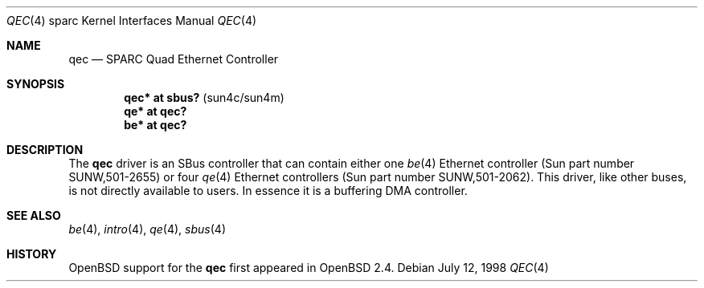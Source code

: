 .\"     $OpenBSD: src/share/man/man4/man4.sparc/qec.4,v 1.17 2006/10/28 10:26:26 jmc Exp $
.\"
.\" Copyright (c) 1998 Jason L. Wright (jason@thought.net)
.\" All rights reserved.
.\"
.\" Redistribution and use in source and binary forms, with or without
.\" modification, are permitted provided that the following conditions
.\" are met:
.\" 1. Redistributions of source code must retain the above copyright
.\"    notice, this list of conditions and the following disclaimer.
.\" 2. Redistributions in binary form must reproduce the above copyright
.\"    notice, this list of conditions and the following disclaimer in the
.\"    documentation and/or other materials provided with the distribution.
.\"
.\" THIS SOFTWARE IS PROVIDED BY THE AUTHOR ``AS IS'' AND ANY EXPRESS OR
.\" IMPLIED WARRANTIES, INCLUDING, BUT NOT LIMITED TO, THE IMPLIED
.\" WARRANTIES OF MERCHANTABILITY AND FITNESS FOR A PARTICULAR PURPOSE ARE
.\" DISCLAIMED.  IN NO EVENT SHALL THE AUTHOR BE LIABLE FOR ANY DIRECT,
.\" INDIRECT, INCIDENTAL, SPECIAL, EXEMPLARY, OR CONSEQUENTIAL DAMAGES
.\" (INCLUDING, BUT NOT LIMITED TO, PROCUREMENT OF SUBSTITUTE GOODS OR
.\" SERVICES; LOSS OF USE, DATA, OR PROFITS; OR BUSINESS INTERRUPTION)
.\" HOWEVER CAUSED AND ON ANY THEORY OF LIABILITY, WHETHER IN CONTRACT,
.\" STRICT LIABILITY, OR TORT (INCLUDING NEGLIGENCE OR OTHERWISE) ARISING IN
.\" ANY WAY OUT OF THE USE OF THIS SOFTWARE, EVEN IF ADVISED OF THE
.\" POSSIBILITY OF SUCH DAMAGE.
.\"
.Dd July 12, 1998
.Dt QEC 4 sparc
.Os
.Sh NAME
.Nm qec
.Nd SPARC Quad Ethernet Controller
.Sh SYNOPSIS
.Cd "qec* at sbus?   " Pq "sun4c/sun4m"
.Cd "qe* at qec?"
.Cd "be* at qec?"
.Sh DESCRIPTION
The
.Nm
driver is an SBus controller that can contain either one
.Xr be 4
Ethernet controller (Sun part number SUNW,501-2655)
or four
.Xr qe 4
Ethernet controllers (Sun part number SUNW,501-2062).
This driver, like other buses, is not directly available to users.
In essence it is a buffering DMA controller.
.Sh SEE ALSO
.Xr be 4 ,
.Xr intro 4 ,
.Xr qe 4 ,
.Xr sbus 4
.Sh HISTORY
.Ox
support for the
.Nm
first appeared in
.Ox 2.4 .
